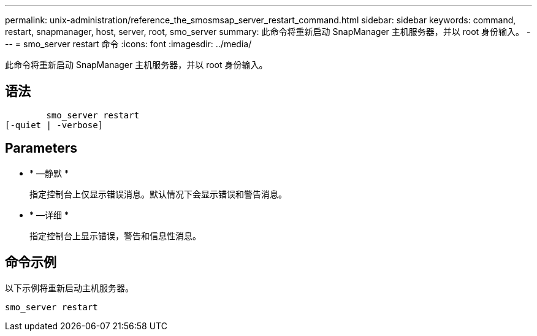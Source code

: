 ---
permalink: unix-administration/reference_the_smosmsap_server_restart_command.html 
sidebar: sidebar 
keywords: command, restart, snapmanager, host, server, root, smo_server 
summary: 此命令将重新启动 SnapManager 主机服务器，并以 root 身份输入。 
---
= smo_server restart 命令
:icons: font
:imagesdir: ../media/


[role="lead"]
此命令将重新启动 SnapManager 主机服务器，并以 root 身份输入。



== 语法

[listing]
----

        smo_server restart
[-quiet | -verbose]
----


== Parameters

* * —静默 *
+
指定控制台上仅显示错误消息。默认情况下会显示错误和警告消息。

* * —详细 *
+
指定控制台上显示错误，警告和信息性消息。





== 命令示例

以下示例将重新启动主机服务器。

[listing]
----
smo_server restart
----
